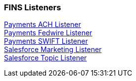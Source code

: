 === FINS Listeners

[%hardbreaks]
xref:core-assets.adoc#payments_ach_listener[Payments ACH Listener]
xref:core-assets.adoc#payments_fedwire_listener[Payments Fedwire Listener]
xref:core-assets.adoc#payments_swift_listener[Payments SWIFT Listener]
xref:core-assets.adoc#salesforce_marketing_listener[Salesforce Marketing Listener]
xref:core-assets.adoc#salesforce_topic_listener[Salesforce Topic Listener]
